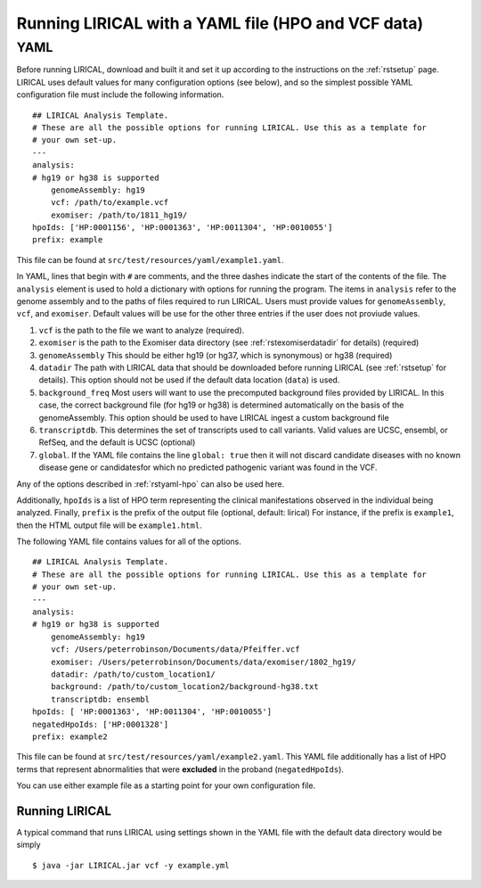 .. _rstyaml-vcf:

Running LIRICAL with a YAML file (HPO and VCF data)
===================================================


YAML
----
Before running LIRICAL, download and built it and set it up according to the instructions on the :ref:`rstsetup` page.
LIRICAL uses default values for many configuration options (see below), and so the simplest possible YAML configuration
file must include the following information. ::

    ## LIRICAL Analysis Template.
    # These are all the possible options for running LIRICAL. Use this as a template for
    # your own set-up.
    ---
    analysis:
    # hg19 or hg38 is supported
        genomeAssembly: hg19
        vcf: /path/to/example.vcf
        exomiser: /path/to/1811_hg19/
    hpoIds: ['HP:0001156', 'HP:0001363', 'HP:0011304', 'HP:0010055']
    prefix: example


This file can be found at ``src/test/resources/yaml/example1.yaml``.



In YAML, lines that begin with ``#`` are comments, and the three dashes
indicate the start of the contents of the file. The ``analysis`` element is used to hold a dictionary with options for
running the program. The items in ``analysis`` refer to the genome assembly and to the paths of files required to run LIRICAL.
Users must provide values for ``genomeAssembly``, ``vcf``, and ``exomiser``. Default values will be use for the
other three entries if the user does not proviude values.


1. ``vcf`` is the path to the file we want to analyze (required).
2. ``exomiser`` is the path to the Exomiser data directory (see :ref:`rstexomiserdatadir` for details) (required)
3. ``genomeAssembly`` This should be either hg19 (or hg37, which is synonymous) or hg38 (required)
4. ``datadir`` The path with LIRICAL data that should be downloaded before running LIRICAL (see :ref:`rstsetup` for details). This option should not be used if the default data location (``data``) is used.
5. ``background_freq`` Most users will want to use the precomputed background files provided by LIRICAL. In this case, the correct background file (for hg19 or hg38) is determined automatically on the basis of the genomeAssembly. This option should be used to have LIRICAL ingest a custom background file
6. ``transcriptdb``. This determines the set of transcripts used to call variants. Valid values are UCSC, ensembl, or RefSeq, and the default is UCSC (optional)
7. ``global``. If the YAML file contains the line ``global: true`` then it will not discard candidate diseases with no known disease gene or candidatesfor which no predicted pathogenic variant was found in the VCF.

Any of the options described in :ref:`rstyaml-hpo` can also be used here.

Additionally, ``hpoIds`` is a list of HPO term representing the clinical manifestations observed in the individual being analyzed.
Finally,  ``prefix`` is the prefix of the output file (optional, default: lirical) For instance, if the prefix is ``example1``, then the HTML output file will be
``example1.html``.


The following YAML file contains values for all of the options. ::

    ## LIRICAL Analysis Template.
    # These are all the possible options for running LIRICAL. Use this as a template for
    # your own set-up.
    ---
    analysis:
    # hg19 or hg38 is supported
        genomeAssembly: hg19
        vcf: /Users/peterrobinson/Documents/data/Pfeiffer.vcf
        exomiser: /Users/peterrobinson/Documents/data/exomiser/1802_hg19/
        datadir: /path/to/custom_location1/
        background: /path/to/custom_location2/background-hg38.txt
        transcriptdb: ensembl
    hpoIds: [ 'HP:0001363', 'HP:0011304', 'HP:0010055']
    negatedHpoIds: ['HP:0001328']
    prefix: example2


This file can be found at ``src/test/resources/yaml/example2.yaml``. This YAML file additionally has a list
of HPO terms that represent abnormalities that were **excluded** in the proband (``negatedHpoIds``).

You can use either example file as a starting point for your own configuration file.


Running LIRICAL
~~~~~~~~~~~~~~~


A typical command that runs LIRICAL using settings shown in the YAML file with the default data directory would be simply ::

    $ java -jar LIRICAL.jar vcf -y example.yml



